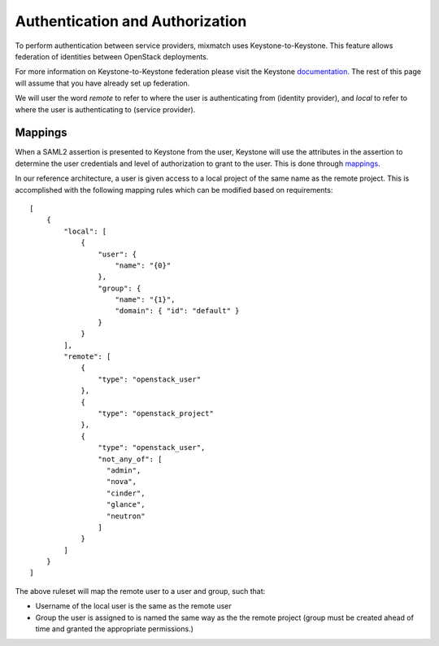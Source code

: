 ================================
Authentication and Authorization
================================

To perform authentication between service providers, mixmatch uses
Keystone-to-Keystone. This feature allows federation of identities between
OpenStack deployments.

For more information on Keystone-to-Keystone federation please visit the
Keystone documentation_. The rest of this page will assume that you have
already set up federation.

We will user the word *remote* to refer to where the user is authenticating
from (identity provider), and *local* to refer to where the user is
authenticating to (service provider).

.. _documentation: http://docs.openstack.org/developer/keystone/federation/federated_identity.html

Mappings
========

When a SAML2 assertion is presented to Keystone from the user, Keystone will
use the attributes in the assertion to determine the user credentials and
level of authorization to grant to the user. This is done through mappings_.

.. _mappings: http://docs.openstack.org/developer/keystone/federation/mapping_combinations.html

In our reference architecture, a user is given access to a local project of
the same name as the remote project.
This is accomplished with the following mapping rules which can be modified
based on requirements: ::

    [
        {
            "local": [
                {
                    "user": {
                        "name": "{0}"
                    },
                    "group": {
                        "name": "{1}",
                        "domain": { "id": "default" }
                    }
                }
            ],
            "remote": [
                {
                    "type": "openstack_user"
                },
                {
                    "type": "openstack_project"
                },
                {
                    "type": "openstack_user",
                    "not_any_of": [
                      "admin",
                      "nova",
                      "cinder",
                      "glance",
                      "neutron"
                    ]
                }
            ]
        }
    ]


The above ruleset will map the remote user to a user and group, such
that:

- Username of the local user is the same as the remote user
- Group the user is assigned to is named the same way as the the remote
  project (group must be created ahead of time and granted the appropriate
  permissions.)
